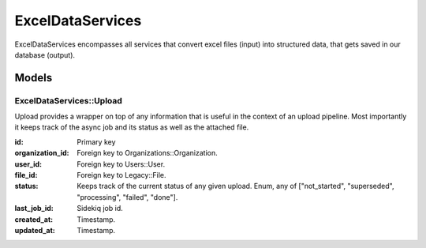 ExcelDataServices
##################

ExcelDataServices encompasses all services that convert excel files (input)
into structured data, that gets saved in our database (output).

Models
======

ExcelDataServices::Upload
--------------------------

Upload provides a wrapper on top of any information that is useful in the context of an upload pipeline.
Most importantly it keeps track of the async job and its status as well as the attached file.

:id:
  Primary key

:organization_id:
  Foreign key to Organizations::Organization.

:user_id:
  Foreign key to Users::User.

:file_id:
  Foreign key to Legacy::File.

:status:
  Keeps track of the current status of any given upload.
  Enum, any of ["not_started", "superseded", "processing", "failed", "done"].

:last_job_id:
  Sidekiq job id.

:created_at:
  Timestamp.

:updated_at:
  Timestamp.

  .. toctree::
    :hidden:

    cell_parser/index.rst
    column/index.rst
    matrix/index.rst
    conflicts/index.rst
    dynamic_columns/index.rst
    dynamic_fees/index.rst
    extractors/index.rst
    formatters/index.rst
    model_initializer/index.rst
    operations/index.rst
    overlaps/index.rst
    row_validation/index.rst
    schemas/index.rst
    section/index.rst
    sheet_type/index.rst
    upload/index.rst
    workflow/index.rst